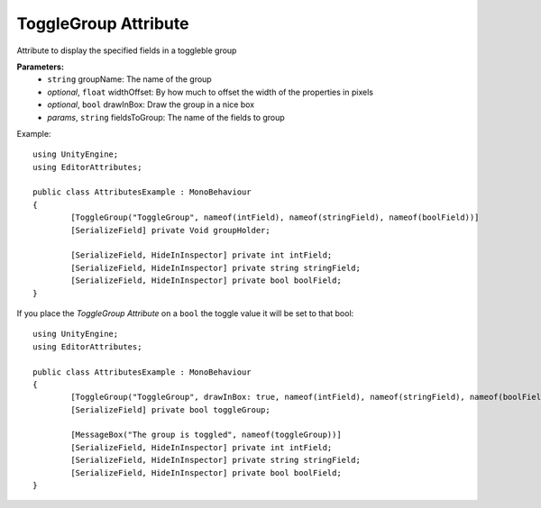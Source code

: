 ToggleGroup Attribute
=====================

Attribute to display the specified fields in a toggleble group

**Parameters:**
	- ``string`` groupName: The name of the group
	- `optional`, ``float`` widthOffset: By how much to offset the width of the properties in pixels
	- `optional`, ``bool`` drawInBox: Draw the group in a nice box
	- `params`, ``string`` fieldsToGroup: The name of the fields to group

Example::

	using UnityEngine;
	using EditorAttributes;
	
	public class AttributesExample : MonoBehaviour
	{
		[ToggleGroup("ToggleGroup", nameof(intField), nameof(stringField), nameof(boolField))]
		[SerializeField] private Void groupHolder;
	
		[SerializeField, HideInInspector] private int intField;
		[SerializeField, HideInInspector] private string stringField;
		[SerializeField, HideInInspector] private bool boolField;
	}
	
.. image:: ../../Images/ToggleGroup01.gif

If you place the `ToggleGroup Attribute` on a ``bool`` the toggle value it will be set to that bool::

	using UnityEngine;
	using EditorAttributes;
	
	public class AttributesExample : MonoBehaviour
	{
		[ToggleGroup("ToggleGroup", drawInBox: true, nameof(intField), nameof(stringField), nameof(boolField))]
		[SerializeField] private bool toggleGroup;
	
		[MessageBox("The group is toggled", nameof(toggleGroup))]
		[SerializeField, HideInInspector] private int intField;
		[SerializeField, HideInInspector] private string stringField;
		[SerializeField, HideInInspector] private bool boolField;
	}
	
.. image:: ../../Images/ToggleGroup02.gif
